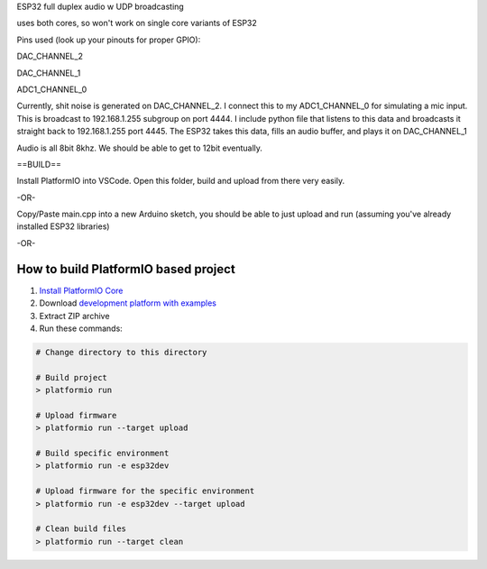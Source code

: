 ESP32 full duplex audio w UDP broadcasting

uses both cores, so won't work on single core variants of ESP32 

Pins used (look up your pinouts for proper GPIO):

DAC_CHANNEL_2

DAC_CHANNEL_1

ADC1_CHANNEL_0

Currently, shit noise is generated on DAC_CHANNEL_2. I connect this to my ADC1_CHANNEL_0 for simulating a mic input. This is broadcast to 192.168.1.255 subgroup on port 4444. I include python file that listens to this data and broadcasts it straight back to 192.168.1.255 port 4445. The ESP32 takes this data, fills an audio buffer, and plays it on DAC_CHANNEL_1

Audio is all 8bit 8khz. We should be able to get to 12bit eventually. 

==BUILD==

Install PlatformIO into VSCode. Open this folder, build and upload from there very easily.

-OR-

Copy/Paste main.cpp into a new Arduino sketch, you should be able to just upload and run (assuming you've already installed ESP32 libraries)


-OR- 

How to build PlatformIO based project
=====================================

1. `Install PlatformIO Core <http://docs.platformio.org/page/core.html>`_
2. Download `development platform with examples <https://github.com/platformio/platform-espressif32/archive/develop.zip>`_
3. Extract ZIP archive
4. Run these commands:

.. code-block:: bash

    # Change directory to this directory

    # Build project
    > platformio run

    # Upload firmware
    > platformio run --target upload

    # Build specific environment
    > platformio run -e esp32dev

    # Upload firmware for the specific environment
    > platformio run -e esp32dev --target upload

    # Clean build files
    > platformio run --target clean
